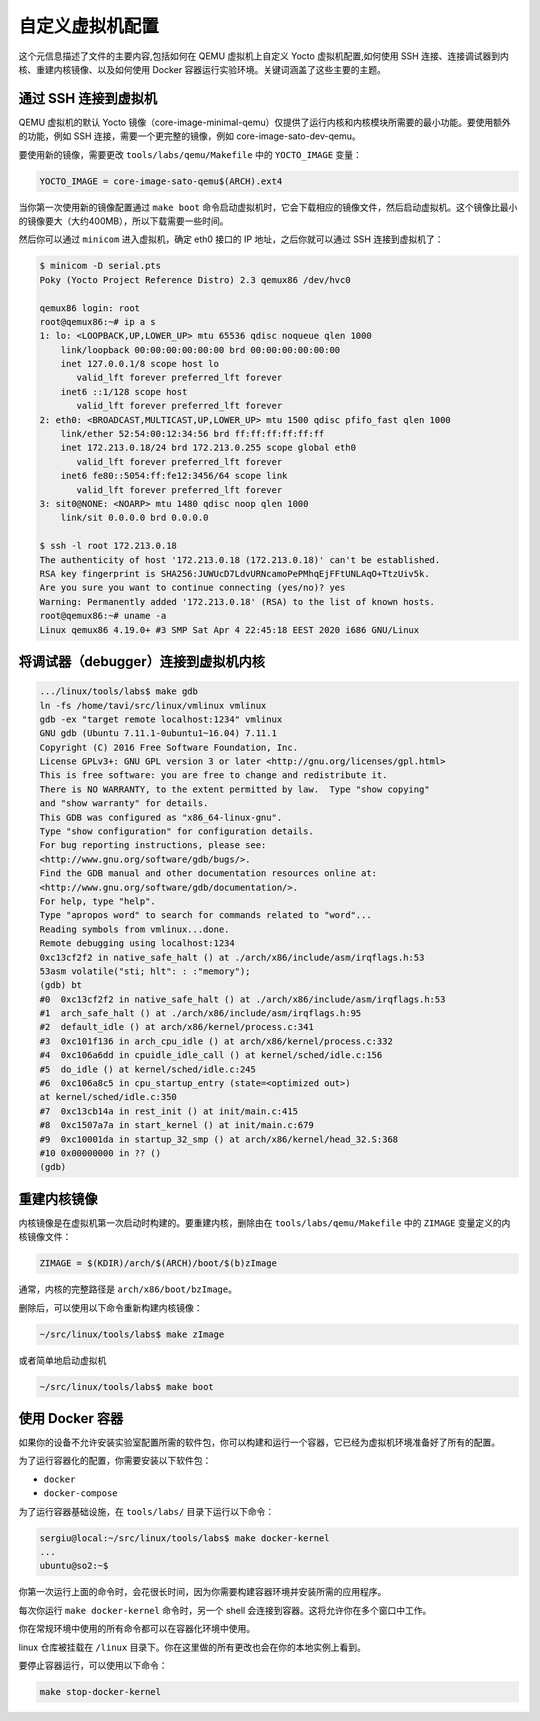 ===============
自定义虚拟机配置
===============

.. meta::
   :description: 介绍如何在 QEMU 虚拟机上自定义虚拟机配置，包括使用 SSH 连接、连接调试器到内核、重建内核镜像、以及使用 Docker 容器运行实验环境。
   :keywords: Yocto, QEMU, 虚拟机, SSH, 调试器, 内核, Docker

这个元信息描述了文件的主要内容,包括如何在 QEMU 虚拟机上自定义 Yocto 虚拟机配置,如何使用 SSH 连接、连接调试器到内核、重建内核镜像、以及如何使用 Docker 容器运行实验环境。关键词涵盖了这些主要的主题。

通过 SSH 连接到虚拟机
--------------------
QEMU 虚拟机的默认 Yocto 镜像（core-image-minimal-qemu）仅提供了运行内核和内核模块所需要的最小功能。要使用额外的功能，例如 SSH 连接，需要一个更完整的镜像，例如 core-image-sato-dev-qemu。

要使用新的镜像，需要更改 ``tools/labs/qemu/Makefile`` 中的 ``YOCTO_IMAGE`` 变量：

.. code-block:: shell

   YOCTO_IMAGE = core-image-sato-qemu$(ARCH).ext4

当你第一次使用新的镜像配置通过 ``make boot`` 命令启动虚拟机时，它会下载相应的镜像文件，然后启动虚拟机。这个镜像比最小的镜像要大（大约400MB），所以下载需要一些时间。

然后你可以通过 ``minicom`` 进入虚拟机，确定 eth0 接口的 IP 地址，之后你就可以通过 SSH 连接到虚拟机了：

.. code-block:: shell

   $ minicom -D serial.pts
   Poky (Yocto Project Reference Distro) 2.3 qemux86 /dev/hvc0

   qemux86 login: root
   root@qemux86:~# ip a s
   1: lo: <LOOPBACK,UP,LOWER_UP> mtu 65536 qdisc noqueue qlen 1000
       link/loopback 00:00:00:00:00:00 brd 00:00:00:00:00:00
       inet 127.0.0.1/8 scope host lo
          valid_lft forever preferred_lft forever
       inet6 ::1/128 scope host 
          valid_lft forever preferred_lft forever
   2: eth0: <BROADCAST,MULTICAST,UP,LOWER_UP> mtu 1500 qdisc pfifo_fast qlen 1000
       link/ether 52:54:00:12:34:56 brd ff:ff:ff:ff:ff:ff
       inet 172.213.0.18/24 brd 172.213.0.255 scope global eth0
          valid_lft forever preferred_lft forever
       inet6 fe80::5054:ff:fe12:3456/64 scope link 
          valid_lft forever preferred_lft forever
   3: sit0@NONE: <NOARP> mtu 1480 qdisc noop qlen 1000
       link/sit 0.0.0.0 brd 0.0.0.0

   $ ssh -l root 172.213.0.18
   The authenticity of host '172.213.0.18 (172.213.0.18)' can't be established.
   RSA key fingerprint is SHA256:JUWUcD7LdvURNcamoPePMhqEjFFtUNLAqO+TtzUiv5k.
   Are you sure you want to continue connecting (yes/no)? yes
   Warning: Permanently added '172.213.0.18' (RSA) to the list of known hosts.
   root@qemux86:~# uname -a
   Linux qemux86 4.19.0+ #3 SMP Sat Apr 4 22:45:18 EEST 2020 i686 GNU/Linux

将调试器（debugger）连接到虚拟机内核
----------------------------------

.. code-block:: shell

   .../linux/tools/labs$ make gdb
   ln -fs /home/tavi/src/linux/vmlinux vmlinux
   gdb -ex "target remote localhost:1234" vmlinux
   GNU gdb (Ubuntu 7.11.1-0ubuntu1~16.04) 7.11.1
   Copyright (C) 2016 Free Software Foundation, Inc.
   License GPLv3+: GNU GPL version 3 or later <http://gnu.org/licenses/gpl.html>
   This is free software: you are free to change and redistribute it.
   There is NO WARRANTY, to the extent permitted by law.  Type "show copying"
   and "show warranty" for details.
   This GDB was configured as "x86_64-linux-gnu".
   Type "show configuration" for configuration details.
   For bug reporting instructions, please see:
   <http://www.gnu.org/software/gdb/bugs/>.
   Find the GDB manual and other documentation resources online at:
   <http://www.gnu.org/software/gdb/documentation/>.
   For help, type "help".
   Type "apropos word" to search for commands related to "word"...
   Reading symbols from vmlinux...done.
   Remote debugging using localhost:1234
   0xc13cf2f2 in native_safe_halt () at ./arch/x86/include/asm/irqflags.h:53
   53asm volatile("sti; hlt": : :"memory");
   (gdb) bt
   #0  0xc13cf2f2 in native_safe_halt () at ./arch/x86/include/asm/irqflags.h:53
   #1  arch_safe_halt () at ./arch/x86/include/asm/irqflags.h:95
   #2  default_idle () at arch/x86/kernel/process.c:341
   #3  0xc101f136 in arch_cpu_idle () at arch/x86/kernel/process.c:332
   #4  0xc106a6dd in cpuidle_idle_call () at kernel/sched/idle.c:156
   #5  do_idle () at kernel/sched/idle.c:245
   #6  0xc106a8c5 in cpu_startup_entry (state=<optimized out>)
   at kernel/sched/idle.c:350
   #7  0xc13cb14a in rest_init () at init/main.c:415
   #8  0xc1507a7a in start_kernel () at init/main.c:679
   #9  0xc10001da in startup_32_smp () at arch/x86/kernel/head_32.S:368
   #10 0x00000000 in ?? ()
   (gdb)

重建内核镜像
------------

内核镜像是在虚拟机第一次启动时构建的。要重建内核，删除由在 ``tools/labs/qemu/Makefile`` 中的 ``ZIMAGE`` 变量定义的内核镜像文件：

.. code-block:: shell

   ZIMAGE = $(KDIR)/arch/$(ARCH)/boot/$(b)zImage

通常，内核的完整路径是 ``arch/x86/boot/bzImage``。

删除后，可以使用以下命令重新构建内核镜像：

.. code-block:: shell

   ~/src/linux/tools/labs$ make zImage

或者简单地启动虚拟机

.. code-block:: shell

   ~/src/linux/tools/labs$ make boot

使用 Docker 容器
----------------

如果你的设备不允许安装实验室配置所需的软件包，你可以构建和运行一个容器，它已经为虚拟机环境准备好了所有的配置。

为了运行容器化的配置，你需要安装以下软件包：

* ``docker``
* ``docker-compose``

为了运行容器基础设施，在 ``tools/labs/`` 目录下运行以下命令：

.. code-block:: shell

    sergiu@local:~/src/linux/tools/labs$ make docker-kernel
    ...
    ubuntu@so2:~$

你第一次运行上面的命令时，会花很长时间，因为你需要构建容器环境并安装所需的应用程序。

每次你运行 ``make docker-kernel`` 命令时，另一个 shell 会连接到容器。这将允许你在多个窗口中工作。

你在常规环境中使用的所有命令都可以在容器化环境中使用。

linux 仓库被挂载在 ``/linux`` 目录下。你在这里做的所有更改也会在你的本地实例上看到。

要停止容器运行，可以使用以下命令：

.. code-block:: shell

    make stop-docker-kernel
